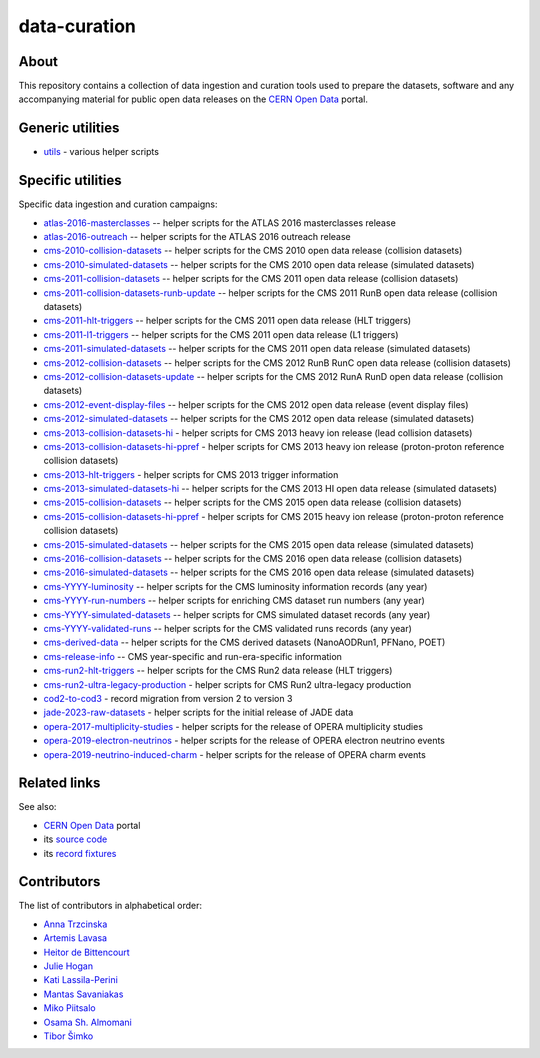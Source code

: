 ===============
 data-curation
===============

.. image:: https://github.com/cernopendata/data-curation/workflows/CI/badge.svg
   :target: https://github.com/cernopendata/data-curation/actions

.. image:: https://badges.gitter.im/Join%20Chat.svg
   :target: https://gitter.im/cernopendata/opendata.cern.ch?utm_source=badge&utm_medium=badge&utm_campaign=pr-badge

.. image:: https://img.shields.io/badge/licence-GPL_2-green.svg?style=flat
   :target: https://raw.githubusercontent.com/cernopendata/data-curation/master/LICENSE

About
-----

This repository contains a collection of data ingestion and curation tools used
to prepare the datasets, software and any accompanying material for public open
data releases on the `CERN Open Data <http://opendata.cern.ch/>`_ portal.

Generic utilities
-----------------

- `utils <utils>`_ - various helper scripts


Specific utilities
------------------

Specific data ingestion and curation campaigns:

- `atlas-2016-masterclasses <atlas-2016-masterclasses>`_ -- helper scripts for the ATLAS 2016 masterclasses release
- `atlas-2016-outreach <atlas-2016-outreach>`_ -- helper scripts for the ATLAS 2016 outreach release
- `cms-2010-collision-datasets <cms-2010-collision-datasets>`_ -- helper scripts for the CMS 2010 open data release (collision datasets)
- `cms-2010-simulated-datasets <cms-2010-simulated-datasets>`_ -- helper scripts for the CMS 2010 open data release (simulated datasets)
- `cms-2011-collision-datasets <cms-2011-collision-datasets>`_ -- helper scripts for the CMS 2011 open data release (collision datasets)
- `cms-2011-collision-datasets-runb-update <cms-2011-collision-datasets-runb-update>`_ -- helper scripts for the CMS 2011 RunB open data release (collision datasets)
- `cms-2011-hlt-triggers <cms-2011-hlt-triggers>`_ -- helper scripts for the CMS 2011 open data release (HLT triggers)
- `cms-2011-l1-triggers <cms-2011-l1-triggers>`_ -- helper scripts for the CMS 2011 open data release (L1 triggers)
- `cms-2011-simulated-datasets <cms-2011-simulated-datasets>`_ -- helper scripts for the CMS 2011 open data release (simulated datasets)
- `cms-2012-collision-datasets <cms-2012-collision-datasets>`_ -- helper scripts for the CMS 2012 RunB RunC open data release (collision datasets)
- `cms-2012-collision-datasets-update <cms-2012-collision-datasets-update>`_ -- helper scripts for the CMS 2012 RunA RunD open data release (collision datasets)
- `cms-2012-event-display-files <cms-2012-event-display-files>`_ -- helper scripts for the CMS 2012 open data release (event display files)
- `cms-2012-simulated-datasets <cms-2012-simulated-datasets>`_ -- helper scripts for the CMS 2012 open data release (simulated datasets)
- `cms-2013-collision-datasets-hi <cms-2013-collision-datasets-hi>`_ - helper scripts for CMS 2013 heavy ion release (lead collision datasets)
- `cms-2013-collision-datasets-hi-ppref <cms-2013-collision-datasets-hi-ppref>`_ - helper scripts for CMS 2013 heavy ion release (proton-proton reference collision datasets)
- `cms-2013-hlt-triggers <cms-2013-hlt-triggers>`_ - helper scripts for CMS 2013 trigger information
- `cms-2013-simulated-datasets-hi <cms-2013-simulated-datasets-hi>`_ -- helper scripts for the CMS 2013 HI open data release (simulated datasets)
- `cms-2015-collision-datasets <cms-2015-collision-datasets>`_ -- helper scripts for the CMS 2015 open data release (collision datasets)
- `cms-2015-collision-datasets-hi-ppref <cms-2015-collision-datasets-hi-ppref>`_ - helper scripts for CMS 2015 heavy ion release (proton-proton reference collision datasets)
- `cms-2015-simulated-datasets <cms-2015-simulated-datasets>`_ -- helper scripts for the CMS 2015 open data release (simulated datasets)
- `cms-2016-collision-datasets <cms-2016-collision-datasets>`_ -- helper scripts for the CMS 2016 open data release (collision datasets)
- `cms-2016-simulated-datasets <cms-2016-simulated-datasets>`_ -- helper scripts for the CMS 2016 open data release (simulated datasets)
- `cms-YYYY-luminosity <cms-YYYY-luminosity>`_ -- helper scripts for the CMS luminosity information records (any year)
- `cms-YYYY-run-numbers <cms-YYYY-run-numbers>`_ -- helper scripts for enriching CMS dataset run numbers (any year)
- `cms-YYYY-simulated-datasets <cms-YYYY-simulated-datasets>`_ -- helper scripts for CMS simulated dataset records (any year)
- `cms-YYYY-validated-runs <cms-YYYY-validated-runs>`_ -- helper scripts for the CMS validated runs records (any year)
- `cms-derived-data <cms-derived-data>`_ -- helper scripts for the CMS derived datasets (NanoAODRun1, PFNano, POET)
- `cms-release-info <cms-release-info>`_ -- CMS year-specific and run-era-specific information
- `cms-run2-hlt-triggers <cms-run2-hlt-triggers>`_ -- helper scripts for the CMS Run2 data release (HLT triggers)
- `cms-run2-ultra-legacy-production <cms-run2-ultra-legacy-production>`_ - helper scripts for CMS Run2 ultra-legacy production
- `cod2-to-cod3 <cod2-to-cod3>`_ - record migration from version 2 to version 3
- `jade-2023-raw-datasets <jade-2023-raw-datasets>`_ - helper scripts for the initial release of JADE data
- `opera-2017-multiplicity-studies <opera-2017-multiplicity-studies>`_ - helper scripts for the release of OPERA multiplicity studies
- `opera-2019-electron-neutrinos <opera-2019-electron-neutrinos>`_ - helper scripts for the release of OPERA electron neutrino events
- `opera-2019-neutrino-induced-charm <opera-2019-neutrino-induced-charm>`_ - helper scripts for the release of OPERA charm events

Related links
-------------

See also:

- `CERN Open Data <http://opendata.cern.ch>`_ portal
- its `source code <https://github.com/cernopendata/opendata.cern.ch>`_
- its `record fixtures <https://github.com/cernopendata/opendata.cern.ch/tree/master/cernopendata/modules/fixtures/data/records>`_

Contributors
------------

The list of contributors in alphabetical order:

- `Anna Trzcinska <https://github.com/annatrz>`_
- `Artemis Lavasa <https://orcid.org/0000-0001-5633-2459>`_
- `Heitor de Bittencourt <https://linkedin.com/in/heitorpb>`_
- `Julie Hogan <https://orcid.org/0000-0002-8604-3452>`_
- `Kati Lassila-Perini <https://orcid.org/0000-0002-5502-1795>`_
- `Mantas Savaniakas <https://github.com/mantasavas>`_
- `Miko Piitsalo <https://github.com/mokotus>`_
- `Osama Sh. Almomani <https://github.com/OsamaMomani>`_
- `Tibor Šimko <https://orcid.org/0000-0001-7202-5803>`_
